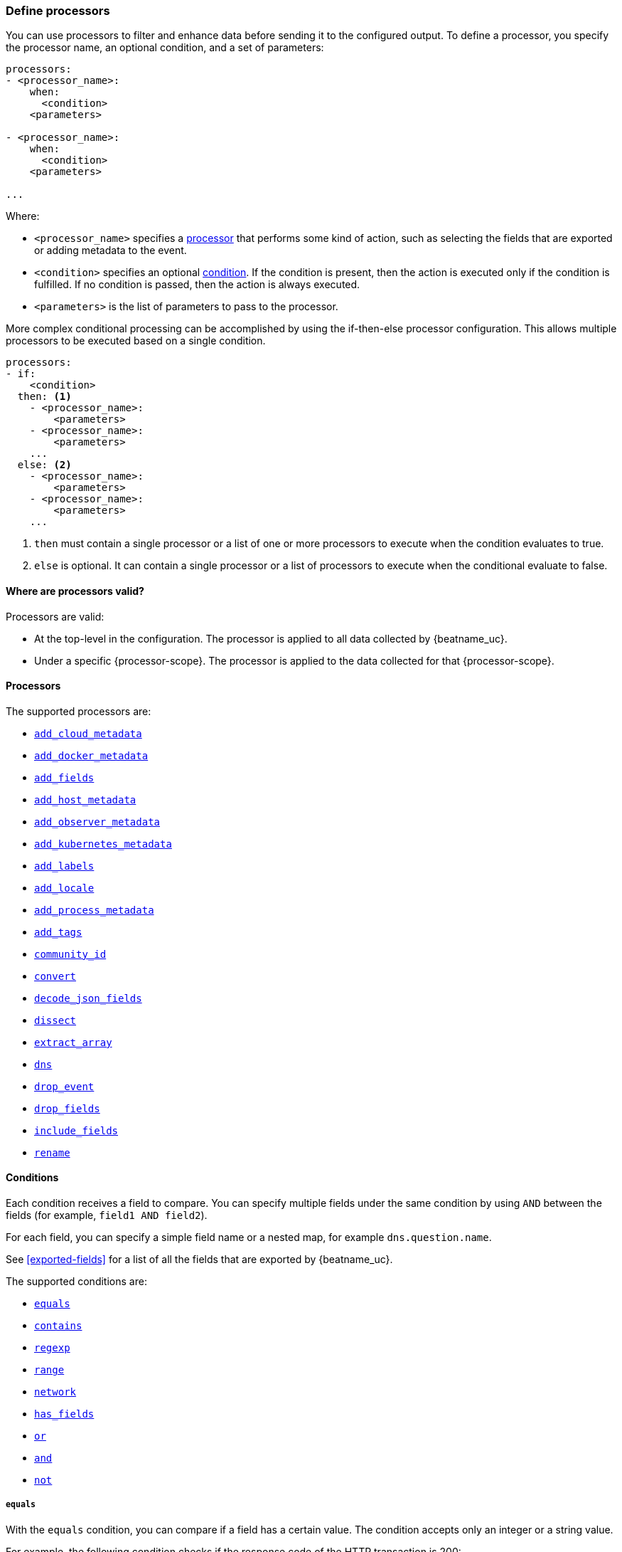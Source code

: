 [[defining-processors]]
=== Define processors

You can use processors to filter and enhance data before sending it to the
configured output. To define a processor, you specify the processor name, an
optional condition, and a set of parameters:

[source,yaml]
------
processors:
- <processor_name>:
    when:
      <condition>
    <parameters>

- <processor_name>:
    when:
      <condition>
    <parameters>

...
------

Where:

* `<processor_name>` specifies a <<processors,processor>> that performs some kind
of action, such as selecting the fields that are exported or adding metadata to
the event.
* `<condition>` specifies an optional <<conditions,condition>>. If the
condition is present, then the action is executed only if the condition is
fulfilled. If no condition is passed, then the action is always executed.
* `<parameters>` is the list of parameters to pass to the processor.

More complex conditional processing can be accomplished by using the
if-then-else processor configuration. This allows multiple processors to be
executed based on a single condition.

[source,yaml]
----
processors:
- if:
    <condition>
  then: <1>
    - <processor_name>:
        <parameters>
    - <processor_name>:
        <parameters>
    ...
  else: <2>
    - <processor_name>:
        <parameters>
    - <processor_name>:
        <parameters>
    ...
----
<1> `then` must contain a single processor or a list of one or more processors
to execute when the condition evaluates to true.
<2> `else` is optional. It can contain a single processor or a list of
processors to execute when the conditional evaluate to false.

[[where-valid]]
==== Where are processors valid?

// TODO: ANY NEW BEATS THAT RE-USE THIS TOPIC NEED TO DEFINE processor-scope.

ifeval::["{beatname_lc}"=="filebeat"]
:processor-scope: input
endif::[]

ifeval::["{beatname_lc}"=="auditbeat"]
:processor-scope: module
endif::[]

ifeval::["{beatname_lc}"=="metricbeat"]
:processor-scope: module
endif::[]

ifeval::["{beatname_lc}"=="packetbeat"]
:processor-scope: protocol
endif::[]

ifeval::["{beatname_lc}"=="heartbeat"]
:processor-scope: monitor
endif::[]

ifeval::["{beatname_lc}"=="winlogbeat"]
:processor-scope: event log shipper
endif::[]

Processors are valid:

* At the top-level in the configuration. The processor is applied to all data
collected by {beatname_uc}.
* Under a specific {processor-scope}. The processor is applied to the data
collected for that {processor-scope}.
ifeval::["{beatname_lc}"=="filebeat"]
For example:
+
[source,yaml]
------
- type: <input_type>
  processors:
  - <processor_name>:
      when:
        <condition>
      <parameters>
...
------
+
Similarly, for {beatname_uc} modules, you can define processors under the
`input` section of the module definition. 
endif::[]
ifeval::["{beatname_lc}"=="metricbeat"]
[source,yaml]
----
- module: <module_name>
  metricsets: ["<metricset_name>"]
  processors:
  - <processor_name>:
      when:
        <condition>
      <parameters> 
----
endif::[]
ifeval::["{beatname_lc}"=="auditbeat"]
For example:
+
[source,yaml]
----
auditbeat.modules:
- module: <module_name>
  processors:
  - <processor_name>:
      when:
        <condition>
      <parameters> 
----
endif::[]
ifeval::["{beatname_lc}"=="packetbeat"]
For example:
+
[source,yaml]
----
packetbeat.protocols:
- type: <protocol_type>  
  processors:
  - <processor_name>:
      when:
        <condition>
      <parameters>
----

* Under `packetbeat.flows`. The processor is applied to the data in
<<configuration-flows,network flows>>:
+
[source,yaml]
----
packetbeat.flows:
  processors:
  - <processor_name>:
      when:
        <condition>
      <parameters>
----
endif::[]
ifeval::["{beatname_lc}"=="heartbeat"]
For example:
+
[source,yaml]
----
heartbeat.monitors:
- type: <monitor_type>
  processors:
  - <processor_name>:
      when:
        <condition>
      <parameters>
----
endif::[]
ifeval::["{beatname_lc}"=="winlogbeat"]
For example:
+
[source,yaml]
----
winlogbeat.event_logs:
- name: <network_shipper_name>
  processors:
  - <processor_name>:
      when:
        <condition>
      <parameters>
----
endif::[]


[[processors]]
==== Processors

The supported processors are:

 * <<add-cloud-metadata,`add_cloud_metadata`>>
 * <<add-docker-metadata,`add_docker_metadata`>>
 * <<add-fields, `add_fields`>>
 * <<add-host-metadata,`add_host_metadata`>>
 * <<add-observer-metadata,`add_observer_metadata`>>
 * <<add-kubernetes-metadata,`add_kubernetes_metadata`>>
 * <<add-labels, `add_labels`>>
 * <<add-locale,`add_locale`>>
 * <<add-process-metadata,`add_process_metadata`>>
 * <<add-tags, `add_tags`>>
 * <<community-id,`community_id`>>
 * <<convert,`convert`>>
ifdef::has_decode_csv_fields_processor[]
 * <<decode-csv-fields,`decode_csv_fields`>>
endif::[]
 * <<decode-json-fields,`decode_json_fields`>>
 * <<dissect, `dissect`>>
 * <<extract-array,`extract_array`>>
 * <<processor-dns, `dns`>>
 * <<drop-event,`drop_event`>>
 * <<drop-fields,`drop_fields`>>
 * <<include-fields,`include_fields`>>
 * <<rename-fields,`rename`>>
ifdef::has_script_processor[]
 * <<processor-script,`script`>>
endif::[]

[[conditions]]
==== Conditions

Each condition receives a field to compare. You can specify multiple fields
under the same condition by using `AND` between the fields (for example,
`field1 AND field2`).

For each field, you can specify a simple field name or a nested map, for example
`dns.question.name`.

See <<exported-fields>> for a list of all the fields that are exported by
{beatname_uc}.

The supported conditions are:

* <<condition-equals,`equals`>>
* <<condition-contains,`contains`>>
* <<condition-regexp,`regexp`>>
* <<condition-range, `range`>>
* <<condition-network, `network`>>
* <<condition-has_fields, `has_fields`>>
* <<condition-or, `or`>>
* <<condition-and, `and`>>
* <<condition-not, `not`>>


[float]
[[condition-equals]]
===== `equals`

With the `equals` condition, you can compare if a field has a certain value.
The condition accepts only an integer or a string value.

For example, the following condition checks if the response code of the HTTP
transaction is 200:

[source,yaml]
-------
equals:
  http.response.code: 200
-------

[float]
[[condition-contains]]
===== `contains`

The `contains` condition checks if a value is part of a field. The field can be
a string or an array of strings. The condition accepts only a string value.

For example, the following condition checks if an error is part of the
transaction status:

[source,yaml]
------
contains:
  status: "Specific error"
------

[float]
[[condition-regexp]]
===== `regexp`

The `regexp` condition checks the field against a regular expression. The
condition accepts only strings.

For example, the following condition checks if the process name starts with
`foo`:

[source,yaml]
-----
regexp:
  system.process.name: "foo.*"
-----

[float]
[[condition-range]]
===== `range`

The `range` condition checks if the field is in a certain range of values. The
condition supports `lt`, `lte`, `gt` and `gte`. The condition accepts only
integer or float values.

For example, the following condition checks for failed HTTP transactions by
comparing the `http.response.code` field with 400.


[source,yaml]
------
range:
    http.response.code:
        gte: 400
------

This can also be written as:

[source,yaml]
----
range:
    http.response.code.gte: 400
----

The following condition checks if the CPU usage in percentage has a value
between 0.5 and 0.8.

[source,yaml]
------
range:
    system.cpu.user.pct.gte: 0.5
    system.cpu.user.pct.lt: 0.8
------

[float]
[[condition-network]]
===== `network`

The `network` condition checks if the field is in a certain IP network range.
Both IPv4 and IPv6 addresses are supported. The network range may be specified
using CIDR notation, like "192.0.2.0/24" or "2001:db8::/32", or by using one of
these named ranges:

- `loopback` - Matches loopback addresses in the range of `127.0.0.0/8` or
  `::1/128`.
- `unicast` - Matches global unicast addresses defined in RFC 1122, RFC 4632,
  and RFC 4291 with the exception of the IPv4 broadcast address
  (`255.255.255.255`). This includes private address ranges.
- `multicast` - Matches multicast addresses.
- `interface_local_multicast` - Matches IPv6 interface-local multicast addresses.
- `link_local_unicast` - Matches link-local unicast addresses.
- `link_local_multicast` - Matches link-local multicast addresses.
- `private` - Matches private address ranges defined in RFC 1918 (IPv4) and
  RFC 4193 (IPv6).
- `public` - Matches addresses that are not loopback, unspecified, IPv4
  broadcast, link local unicast, link local multicast, interface local
  multicast, or private.
- `unspecified` - Matches unspecified addresses (either the IPv4 address
  "0.0.0.0" or the IPv6 address "::").

The following condition returns true if the `source.ip` value is within the
private address space.

[source,yaml]
----
network:
    source.ip: private
----

This condition returns true if the `destination.ip` value is within the
IPv4 range of `192.168.1.0` - `192.168.1.255`.

[source,yaml]
----
network:
    destination.ip: '192.168.1.0/24'
----

And this condition returns true when `destination.ip` is within any of the given
subnets.

[source,yaml]
----
network:
    destination.ip: ['192.168.1.0/24', '10.0.0.0/8', loopback]
----

[float]
[[condition-has_fields]]
===== `has_fields`

The `has_fields` condition checks if all the given fields exist in the
event. The condition accepts a list of string values denoting the field names.

For example, the following condition checks if the `http.response.code` field
is present in the event.


[source,yaml]
------
has_fields: ['http.response.code']
------


[float]
[[condition-or]]
===== `or`

The `or` operator receives a list of conditions.

[source,yaml]
-------
or:
  - <condition1>
  - <condition2>
  - <condition3>
  ...

-------

For example, to configure the condition
`http.response.code = 304 OR http.response.code = 404`:

[source,yaml]
------
or:
  - equals:
      http.response.code: 304
  - equals:
      http.response.code: 404
------

[float]
[[condition-and]]
===== `and`

The `and` operator receives a list of conditions.

[source,yaml]
-------
and:
  - <condition1>
  - <condition2>
  - <condition3>
  ...

-------

For example, to configure the condition
`http.response.code = 200 AND status = OK`:

[source,yaml]
------
and:
  - equals:
      http.response.code: 200
  - equals:
      status: OK
------

To configure a condition like `<condition1> OR <condition2> AND <condition3>`:

[source,yaml]
------
or:
 - <condition1>
 - and:
    - <condition2>
    - <condition3>

------

[float]
[[condition-not]]
===== `not`

The `not` operator receives the condition to negate.

[source,yaml]
-------
not:
  <condition>

-------

For example, to configure the condition `NOT status = OK`:

[source,yaml]
------
not:
  equals:
    status: OK
------

[[add-cloud-metadata]]
=== Add cloud metadata

The `add_cloud_metadata` processor enriches each event with instance metadata
from the machine's hosting provider. At startup it will detect the hosting
provider and cache the instance metadata.

The following cloud providers are supported:

- Amazon Web Services (AWS)
- Digital Ocean
- Google Compute Engine (GCE)
- https://www.qcloud.com/?lang=en[Tencent Cloud] (QCloud)
- Alibaba Cloud (ECS)
- Azure Virtual Machine
- Openstack Nova

The simple configuration below enables the processor.

[source,yaml]
-------------------------------------------------------------------------------
processors:
- add_cloud_metadata: ~
-------------------------------------------------------------------------------

The `add_cloud_metadata` processor has two optional configuration settings.
The first one is `timeout` which specifies the maximum amount of time to wait
for a successful response when detecting the hosting provider. The default
timeout value is `3s`.

If a timeout occurs then no instance metadata will be added to the events. This
makes it possible to enable this processor for all your deployments (in the
cloud or on-premise).

The second optional configuration setting is `overwrite`. When `overwrite` is
`true`, `add_cloud_metadata` overwrites existing `cloud.*` fields (`false` by
default).

The metadata that is added to events varies by hosting provider. Below are
examples for each of the supported providers.

_AWS_

[source,json]
-------------------------------------------------------------------------------
{
  "cloud": {
    "availability_zone": "us-east-1c",
    "instance_id": "i-4e123456",
    "machine_type": "t2.medium",
    "provider": "aws",
    "region": "us-east-1"
  }
}
-------------------------------------------------------------------------------

_Digital Ocean_

[source,json]
-------------------------------------------------------------------------------
{
  "cloud": {
    "instance_id": "1234567",
    "provider": "digitalocean",
    "region": "nyc2"
  }
}
-------------------------------------------------------------------------------

_GCP_

[source,json]
-------------------------------------------------------------------------------
{
  "cloud": {
    "availability_zone": "us-east1-b",
    "instance_id": "1234556778987654321",
    "machine_type": "f1-micro",
    "project_id": "my-dev",
    "provider": "gcp"
  }
}
-------------------------------------------------------------------------------

_Tencent Cloud_

[source,json]
-------------------------------------------------------------------------------
{
  "cloud": {
    "availability_zone": "gz-azone2",
    "instance_id": "ins-qcloudv5",
    "provider": "qcloud",
    "region": "china-south-gz"
  }
}
-------------------------------------------------------------------------------

_Alibaba Cloud_

This metadata is only available when VPC is selected as the network type of the
ECS instance.

[source,json]
-------------------------------------------------------------------------------
{
  "cloud": {
    "availability_zone": "cn-shenzhen",
    "instance_id": "i-wz9g2hqiikg0aliyun2b",
    "provider": "ecs",
    "region": "cn-shenzhen-a"
  }
}
-------------------------------------------------------------------------------

_Azure Virtual Machine_

[source,json]
-------------------------------------------------------------------------------
{
  "cloud": {
    "provider": "az",
    "instance_id": "04ab04c3-63de-4709-a9f9-9ab8c0411d5e",
    "instance_name": "test-az-vm",
    "machine_type": "Standard_D3_v2",
    "region": "eastus2"
  }
}
-------------------------------------------------------------------------------

_Openstack Nova_

[source,json]
-------------------------------------------------------------------------------
{
  "cloud": {
    "provider": "openstack",
    "instance_name": "test-998d932195.mycloud.tld",
    "availability_zone": "xxxx-az-c",
    "instance_id": "i-00011a84",
    "machine_type": "m2.large"
  }
}
-------------------------------------------------------------------------------

[[add-fields]]
=== Add fields

The `add_fields` processor adds additional fields to the event.  Fields can be
scalar values, arrays, dictionaries, or any nested combination of these.  By
default the fields that you specify will be grouped under the `fields`
sub-dictionary in the event. To group the fields under a different
sub-dictionary, use the `target` setting. To store the fields as
top-level fields, set `target: ''`. 

`target`:: (Optional) Sub-dictionary to put all fields into. Defaults to `fields`.
`fields`:: Fields to be added.


For example, this configuration:

[source,yaml]
------------------------------------------------------------------------------
processors:
- add_fields:
    target: project
    fields:
      name: myproject
      id: '574734885120952459'
------------------------------------------------------------------------------

Adds these fields to any event:

[source,json]
-------------------------------------------------------------------------------
{
  "project": {
    "name": "myproject",
    "id": "574734885120952459"
  }
}
-------------------------------------------------------------------------------


[[add-labels]]
=== Add labels

The `add_labels` processors adds a set of key-value pairs to an event.
The processor will flatten nested configuration objects like arrays or
dictionaries into a fully qualified name by merging nested names with a `.`.
Array entries create numeric names starting with 0.  Labels are always stored
under the Elastic Common Schema compliant `labels` sub-dictionary.

`labels`:: dictionaries of labels to be added.

For example, this configuration:

[source,yaml]
------------------------------------------------------------------------------
processors:
- add_labels:
    labels:
      number: 1
      with.dots: test
      nested:
        with.dots: nested
      array:
        - do
	- re
	- with.field: mi
------------------------------------------------------------------------------

Adds these fields to every event:

[source,json]
-------------------------------------------------------------------------------
{
  "labels": {
    "number": 1,
    "with.dots": "test",
    "nested.with.dots": "nested",
    "array.0": "do",
    "array.1": "re",
    "array.2.with.field": "mi"
  }
}
-------------------------------------------------------------------------------


[[add-locale]]
=== Add the local time zone

The `add_locale` processor enriches each event with the machine's time zone
offset from UTC or with the name of the time zone. It supports one configuration
option named `format` that controls whether an offset or time zone abbreviation
is added to the event. The default format is `offset`. The processor adds the
a `beat.timezone` value to each event.

The configuration below enables the processor with the default settings.

[source,yaml]
-------------------------------------------------------------------------------
processors:
- add_locale: ~
-------------------------------------------------------------------------------

This configuration enables the processor and configures it to add the time zone
abbreviation to events.

[source,yaml]
-------------------------------------------------------------------------------
processors:
- add_locale:
    format: abbreviation
-------------------------------------------------------------------------------

NOTE: Please note that `add_locale` differentiates between daylight savings
time (DST) and regular time. For example `CEST` indicates DST and and `CET` is
regular time.

[[add-tags]]
=== Add tags

The `add_tags` processor adds tags to a list of tags. If the target field already exists,
the tags are appended to the existing list of tags.

`tags`:: List of tags to add.
`target`:: (Optional) Field the tags will be added to. Defaults to `tags`.

For example, this configuration:


[source,yaml]
------------------------------------------------------------------------------
processors:
- add_tags:
    tags: [web, production]
    target: "environment"
------------------------------------------------------------------------------

Adds the environment field to every event:

[source,json]
-------------------------------------------------------------------------------
{
  "environment": ["web", "production"]
}
-------------------------------------------------------------------------------

ifdef::has_decode_csv_fields_processor[]
[[decode-csv-fields]]
=== Decode CSV fields

experimental[]

The `decode_csv_fields` processor decodes fields containing records in
comma-separated format (CSV). It will output the values as an array of strings.
This processor is available for Filebeat and Journalbeat.

[source,yaml]
-----------------------------------------------------
processors:
 - decode_csv_fields:
     fields:
        message: decoded.csv
     separator: ,
     ignore_missing: false
     overwrite_keys: true
     trim_leading_whitespace: false
     fail_on_error: true
-----------------------------------------------------

The `decode_csv_fields` has the following settings:

`fields`:: This is a mapping from the source field containing the CSV data to
           the destination field to which the decoded array will be written.
`separator`:: (Optional) Character to be used as a column separator.
              The default is the comma character. For using a TAB character you
              must set it to "\t".
`ignore_missing`:: (Optional) Whether to ignore events which lack the source
                   field. The default is `false`, which will fail processing of
                   an event if a field is missing.
`overwrite_keys`:: Whether the target field is overwritten if it
                   already exists. The default is false, which will fail
                   processing of an event when `target` already exists.
`trim_leading_space`:: Whether extra space after the separator is trimmed from
                       values. This works even if the separator is also a space.
                       The default is `false`.
`fail_on_error`:: (Optional) If set to true, in case of an error the changes to
the event are reverted, and the original event is returned. If set to `false`,
processing continues also if an error happens. Default is `true`.

endif::[]

[[decode-json-fields]]
=== Decode JSON fields

The `decode_json_fields` processor decodes fields containing JSON strings and
replaces the strings with valid JSON objects.

[source,yaml]
-----------------------------------------------------
processors:
 - decode_json_fields:
     fields: ["field1", "field2", ...]
     process_array: false
     max_depth: 1
     target: ""
     overwrite_keys: false
-----------------------------------------------------

The `decode_json_fields` processor has the following configuration settings:

`fields`:: The fields containing JSON strings to decode.
`process_array`:: (Optional) A boolean that specifies whether to process
arrays. The default is false.
`max_depth`:: (Optional) The maximum parsing depth. The default is 1.
`target`:: (Optional) The field under which the decoded JSON will be written. By
default the decoded JSON object replaces the string field from which it was
read. To merge the decoded JSON fields into the root of the event, specify
`target` with an empty string (`target: ""`). Note that the `null` value (`target:`)
is treated as if the field was not set at all.
`overwrite_keys`:: (Optional) A boolean that specifies whether keys that already
exist in the event are overwritten by keys from the decoded JSON object. The
default value is false.

[[community-id]]
=== Community ID Network Flow Hash

The `community_id` processor computes a network flow hash according to the
https://github.com/corelight/community-id-spec[Community ID Flow Hash
specification].

The flow hash is useful for correlating all network events related to a
single flow. For example you can filter on a community ID value and you might
get back the Netflow records from multiple collectors and layer 7 protocol
records from Packetbeat.

By default the processor is configured to read the flow parameters from the
appropriate Elastic Common Schema (ECS) fields. If you are processing ECS data
then no parameters are required.

[source,yaml]
----
processors:
  - community_id:
----

If the data does not conform to ECS then you can customize the field names
that the processor reads from. You can also change the `target` field which
is where the computed hash is written to.

[source,yaml]
----
processors:
  - community_id:
      fields:
        source_ip: my_source_ip
        source_port: my_source_port
        destination_ip: my_dest_ip
        destination_port: my_dest_port
        transport: proto
        icmp_type: my_icmp_type
        icmp_code: my_icmp_code
      target: network.community_id
----

If the necessary fields are not present in the event then the processor will
silently continue without adding the target field.

The processor also accepts an optional `seed` parameter that must be a 16-bit
unsigned integer. This value gets incorporated into all generated hashes.

[[convert]]
=== Convert

The `convert` processor converts a field in the event to a different type, such
as converting a string to an integer.

The supported types include: `integer`, `long`, `float`, `double`, `string`,
`boolean`, and `ip`.

The `ip` type is effectively an alias for `string`, but with an added validation
that the value is an IPv4 or IPv6 address.

[source,yaml]
----
processors:
  - convert:
      fields:
        - {from: "src_ip", to: "source.ip", type: "ip"}
        - {from: "src_port", to: "source.port", type: "integer"}
      ignore_missing: true
      fail_on_error: false
----

The `convert` processor has the following configuration settings:

`fields`:: (Required) This is the list of fields to convert. At least one item
must be contained in the list. Each item in the list must have a `from` key that
specifies the source field. The `to` key is optional and specifies where to
assign the converted value. If `to` is omitted then the `from` field is updated
in-place. The `type` key specifies the data type to convert the value to. If
`type` is omitted then the processor copies or renames the field without any
type conversion.

`ignore_missing`:: (Optional) If `true` the processor continues to the next
field when the `from` key is not found in the event. If false then the processor
returns an error and does not process the remaining fields. Default is `false`.

`fail_on_error`:: (Optional) If false type conversion failures are ignored and
the processor continues to the next field. Default is `true`.

`tag`:: (Optional) An identifier for this processor. Useful for debugging.

`mode`:: (Optional) When both `from` and `to` are defined for a field then
`mode` controls whether to `copy` or `rename` the field when the type conversion
is successful. Default is `copy`.

[[drop-event]]
=== Drop events

The `drop_event` processor drops the entire event if the associated condition
is fulfilled. The condition is mandatory, because without one, all the events
are dropped.

[source,yaml]
------
processors:
 - drop_event:
     when:
        condition
------

See <<conditions>> for a list of supported conditions.

[[drop-fields]]
=== Drop fields from events

The `drop_fields` processor specifies which fields to drop if a certain
condition is fulfilled. The condition is optional. If it's missing, the
specified fields are always dropped. The `@timestamp` and `type` fields cannot
be dropped, even if they show up in the `drop_fields` list.

[source,yaml]
-----------------------------------------------------
processors:
 - drop_fields:
     when:
        condition
     fields: ["field1", "field2", ...]
-----------------------------------------------------

See <<conditions>> for a list of supported conditions.

NOTE: If you define an empty list of fields under `drop_fields`, then no fields
are dropped.

[[include-fields]]
=== Keep fields from events

The `include_fields` processor specifies which fields to export if a certain
condition is fulfilled. The condition is optional. If it's missing, the
specified fields are always exported. The `@timestamp` and `type` fields are
always exported, even if they are not defined in the `include_fields` list.

[source,yaml]
-------
processors:
 - include_fields:
     when:
        condition
     fields: ["field1", "field2", ...]
-------

See <<conditions>> for a list of supported conditions.

You can specify multiple `include_fields` processors under the `processors`
section.

NOTE: If you define an empty list of fields under `include_fields`, then only
the required fields, `@timestamp` and `type`, are exported.

[[rename-fields]]
=== Rename fields from events

The `rename` processor specifies a list of fields to rename. Under the `fields`
key each entry contains a `from: old-key` and a `to: new-key` pair. `from` is
the origin and `to` the target name of the field.

Renaming fields can be useful in cases where field names cause conflicts. For
example if an event has two fields, `c` and `c.b`, that are both assigned scalar
values (e.g. `{"c": 1, "c.b": 2}`) this will result in an Elasticsearch error at
ingest time. This is because the value of a cannot simultaneously be a scalar
and an object. To prevent this rename_fields can be used to rename `c` to
`c.value`.

Rename fields cannot be used to overwrite fields. To overwrite fields either
first rename the target field or use the `drop_fields` processor to drop the
field and then rename the field.

[source,yaml]
-------
processors:
- rename:
    fields:
     - from: "a.g"
       to: "e.d"
    ignore_missing: false
    fail_on_error: true
-------

The `rename` processor has the following configuration settings:

`ignore_missing`:: (Optional) If set to true, no error is logged in case a key
which should be renamed is missing. Default is `false`.

`fail_on_error`:: (Optional) If set to true, in case of an error the renaming of
fields is stopped and the original event is returned. If set to false, renaming
continues also if an error happened during renaming. Default is `true`.

See <<conditions>> for a list of supported conditions.

You can specify multiple `ignore_missing` processors under the `processors`
section.

[[add-kubernetes-metadata]]
=== Add Kubernetes metadata

The `add_kubernetes_metadata` processor annotates each event with relevant
metadata based on which Kubernetes pod the event originated from. Each event is
annotated with:

* Pod Name
* Pod UID
* Namespace
* Labels

The `add_kubernetes_metadata` processor has two basic building blocks which are:

* Indexers
* Matchers

Indexers take in a pod's metadata and builds indices based on the pod metadata.
For example, the `ip_port` indexer can take a Kubernetes pod and index the pod
metadata based on all `pod_ip:container_port` combinations.

Matchers are used to construct lookup keys for querying indices. For example,
when the `fields` matcher takes `["metricset.host"]` as a lookup field, it would
construct a lookup key with the value of the field `metricset.host`.

Each Beat can define its own default indexers and matchers which are enabled by
default. For example, FileBeat enables the `container` indexer, which indexes
pod metadata based on all container IDs, and a `logs_path` matcher, which takes
the `log.file.path` field, extracts the container ID, and uses it to retrieve 
metadata.

The configuration below enables the processor when {beatname_lc} is run as a pod in
Kubernetes.

[source,yaml]
-------------------------------------------------------------------------------
processors:
- add_kubernetes_metadata:
    in_cluster: true
-------------------------------------------------------------------------------

The configuration below enables the processor on a Beat running as a process on
the Kubernetes node.

[source,yaml]
-------------------------------------------------------------------------------
processors:
- add_kubernetes_metadata:
    in_cluster: false
    host: <hostname>
    kube_config: ${HOME}/.kube/config
-------------------------------------------------------------------------------

The configuration below has the default indexers and matchers disabled and
enables ones that the user is interested in.

[source,yaml]
-------------------------------------------------------------------------------
processors:
- add_kubernetes_metadata:
    in_cluster: false
    host: <hostname>
    kube_config: ~/.kube/config
    default_indexers.enabled: false
    default_matchers.enabled: false
    indexers:
      - ip_port:
    matchers:
      - fields:
          lookup_fields: ["metricset.host"]
-------------------------------------------------------------------------------

The `add_kubernetes_metadata` processor has the following configuration settings:

`in_cluster`:: (Optional) Use in cluster settings for Kubernetes client, `true`
by default.
`host`:: (Optional) Identify the node where {beatname_lc} is running in case it
cannot be accurately detected, as when running {beatname_lc} in host network
mode.
`namespace`:: (Optional) Select the namespace from which to collect the
metadata. If it is not set, the processor collects metadata from all namespaces.
It is unset by default.
`kube_config`:: (Optional) Use given config file as configuration for Kubernetes
client.
`default_indexers.enabled`:: (Optional) Enable/Disable default pod indexers, in
case you want to specify your own.
`default_matchers.enabled`:: (Optional) Enable/Disable default pod matchers, in
case you want to specify your own.

[[add-docker-metadata]]
=== Add Docker metadata

The `add_docker_metadata` processor annotates each event with relevant metadata
from Docker containers:

* Container ID
* Name
* Image
* Labels

[NOTE]
=====
When running {beatname_uc} in a container, you need to provide access to
Docker’s unix socket in order for the `add_docker_metadata` processor to work.
You can do this by mounting the socket inside the container. For example:

`docker run -v /var/run/docker.sock:/var/run/docker.sock ...`

To avoid privilege issues, you may also need to add `--user=root` to the
`docker run` flags. Because the user must be part of the docker group in order
to access `/var/run/docker.sock`, root access is required if {beatname_uc} is
running as non-root inside the container. 
=====

[source,yaml]
-------------------------------------------------------------------------------
processors:
- add_docker_metadata:
    host: "unix:///var/run/docker.sock"
    #match_fields: ["system.process.cgroup.id"]
    #match_pids: ["process.pid", "process.ppid"]
    #match_source: true
    #match_source_index: 4
    #match_short_id: true
    #cleanup_timeout: 60
    #labels.dedot: false
    # To connect to Docker over TLS you must specify a client and CA certificate.
    #ssl:
    #  certificate_authority: "/etc/pki/root/ca.pem"
    #  certificate:           "/etc/pki/client/cert.pem"
    #  key:                   "/etc/pki/client/cert.key"
-------------------------------------------------------------------------------

It has the following settings:

`host`:: (Optional) Docker socket (UNIX or TCP socket). It uses
`unix:///var/run/docker.sock` by default.

`ssl`:: (Optional) SSL configuration to use when connecting to the Docker
socket.

`match_fields`:: (Optional) A list of fields to match a container ID, at least
one of them should hold a container ID to get the event enriched.

`match_pids`:: (Optional) A list of fields that contain process IDs. If the
process is running in Docker then the event will be enriched. The default value
is `["process.pid", "process.ppid"]`.

`match_source`:: (Optional) Match container ID from a log path present in the
`log.file.path` field. Enabled by default.

`match_short_id`:: (Optional) Match container short ID from a log path present
in the `log.file.path` field. Disabled by default.
This allows to match directories names that have the first 12 characters
of the container ID. For example, `/var/log/containers/b7e3460e2b21/*.log`.

`match_source_index`:: (Optional) Index in the source path split by `/` to look
for container ID. It defaults to 4 to match
`/var/lib/docker/containers/<container_id>/*.log`

`cleanup_timeout`:: (Optional) Time of inactivity to consider we can clean and
forget metadata for a container, 60s by default.

`labels.dedot`:: (Optional) Default to be false. If set to true, replace dots in
 labels with `_`.

[[add-host-metadata]]
=== Add Host metadata

beta[]

[source,yaml]
-------------------------------------------------------------------------------
processors:
- add_host_metadata:
    netinfo.enabled: false
    cache.ttl: 5m
    geo:
      name: nyc-dc1-rack1
      location: 40.7128, -74.0060
      continent_name: North America
      country_iso_code: US
      region_name: New York
      region_iso_code: NY
      city_name: New York
-------------------------------------------------------------------------------

It has the following settings:

`netinfo.enabled`:: (Optional) Default false. Include IP addresses and MAC addresses as fields host.ip and host.mac

`cache.ttl`:: (Optional) The processor uses an internal cache for the host metadata. This sets the cache expiration time. The default is 5m, negative values disable caching altogether.

`geo.name`:: User definable token to be used for identifying a discrete location. Frequently a datacenter, rack, or similar.

`geo.location`:: Longitude and latitude in comma separated format.

`geo.continent_name`:: Name of the continent.

`geo.country_name`:: Name of the country.

`geo.region_name`:: Name of the region.

`geo.city_name`:: Name of the city.

`geo.country_iso_code`:: ISO country code.

`geo.region_iso_code`:: ISO region code.


The `add_host_metadata` processor annotates each event with relevant metadata from the host machine.
The fields added to the event look like the following:

[source,json]
-------------------------------------------------------------------------------
{
   "host":{
      "architecture":"x86_64",
      "name":"example-host",
      "id":"",
      "os":{
         "family":"darwin",
         "build":"16G1212",
         "platform":"darwin",
         "version":"10.12.6",
         "kernel":"16.7.0",
         "name":"Mac OS X"
      },
      "ip": ["192.168.0.1", "10.0.0.1"],
      "mac": ["00:25:96:12:34:56", "72:00:06:ff:79:f1"],
      "geo": {
          "continent_name": "North America",
          "country_iso_code": "US",
          "region_name": "New York",
          "region_iso_code": "NY",
          "city_name": "New York",
          "name": "nyc-dc1-rack1",
          "location": "40.7128, -74.0060"
        }
   }
}
-------------------------------------------------------------------------------

[[add-observer-metadata]]
=== Add Observer metadata

beta[]

[source,yaml]
-------------------------------------------------------------------------------
processors:
- add_observer_metadata:
    netinfo.enabled: false
    cache.ttl: 5m
    geo:
      name: nyc-dc1-rack1
      location: 40.7128, -74.0060
      continent_name: North America
      country_iso_code: US
      region_name: New York
      region_iso_code: NY
      city_name: New York
-------------------------------------------------------------------------------

It has the following settings:

`netinfo.enabled`:: (Optional) Default false. Include IP addresses and MAC addresses as fields observer.ip and observer.mac

`cache.ttl`:: (Optional) The processor uses an internal cache for the observer metadata. This sets the cache expiration time. The default is 5m, negative values disable caching altogether.

`geo.name`:: User definable token to be used for identifying a discrete location. Frequently a datacenter, rack, or similar.

`geo.location`:: Longitude and latitude in comma separated format.

`geo.continent_name`:: Name of the continent.

`geo.country_name`:: Name of the country.

`geo.region_name`:: Name of the region.

`geo.city_name`:: Name of the city.

`geo.country_iso_code`:: ISO country code.

`geo.region_iso_code`:: ISO region code.


The `add_geo_metadata` processor annotates each event with relevant metadata from the observer machine.
The fields added to the event look like the following:

[source,json]
-------------------------------------------------------------------------------
{
  "observer" : {
    "hostname" : "avce",
    "type" : "heartbeat",
    "vendor" : "elastic",
    "ip" : [
      "192.168.1.251",
      "fe80::64b2:c3ff:fe5b:b974",
    ],
    "mac" : [
      "dc:c1:02:6f:1b:ed",
    ],
    "geo": {
      "continent_name": "North America",
      "country_iso_code": "US",
      "region_name": "New York",
      "region_iso_code": "NY",
      "city_name": "New York",
      "name": "nyc-dc1-rack1",
      "location": "40.7128, -74.0060"
    }
  }
}
-------------------------------------------------------------------------------

[[dissect]]
=== Dissect strings

The dissect processor tokenizes incoming strings using defined patterns.

[source,yaml]
-------
processors:
- dissect:
    tokenizer: "%{key1} %{key2}"
    field: "message"
    target_prefix: "dissect"
-------

The `dissect` processor has the following configuration settings:

`field`:: (Optional) The event field to tokenize. Default is `message`.

`target_prefix`:: (Optional) The name of the field where the values will be extracted. When an empty
string is defined, the processor will create the keys at the root of the event. Default is
`dissect`. When the target key already exists in the event, the processor won't replace it and log
an error; you need to either drop or rename the key before using dissect.

For tokenization to be successful, all keys must be found and extracted, if one of them cannot be
found an error will be logged and no modification is done on the original event.

NOTE: A key can contain any characters except reserved suffix or prefix modifiers:  `/`,`&`, `+`
and `?`.

See <<conditions>> for a list of supported conditions.

[[processor-dns]]
=== DNS Reverse Lookup

The DNS processor performs reverse DNS lookups of IP addresses. It caches the
responses that it receives in accordance to the time-to-live (TTL) value
contained in the response. It also caches failures that occur during lookups.
Each instance of this processor maintains its own independent cache.

The processor uses its own DNS resolver to send requests to nameservers and does
not use the operating system's resolver. It does not read any values contained
in `/etc/hosts`.

This processor can significantly slow down your pipeline's throughput if you
have a high latency network or slow upstream nameserver. The cache will help
with performance, but if the addresses being resolved have a high cardinality
then the cache benefits will be diminished due to the high miss ratio.

By way of example, if each DNS lookup takes 2 milliseconds, the maximum
throughput you can achieve is 500 events per second (1000 milliseconds / 2
milliseconds). If you have a high cache hit ratio then your throughput can be
higher.

This is a minimal configuration example that resolves the IP addresses contained
in two fields.

[source,yaml]
----
processors:
- dns:
    type: reverse
    fields:
      source.ip: source.hostname
      destination.ip: destination.hostname
----

Next is a configuration example showing all options.

[source,yaml]
----
processors:
- dns:
    type: reverse
    action: append
    fields:
      server.ip: server.hostname
      client.ip: client.hostname
    success_cache:
      capacity.initial: 1000
      capacity.max: 10000
    failure_cache:
      capacity.initial: 1000
      capacity.max: 10000
      ttl: 1m
    nameservers: ['192.0.2.1', '203.0.113.1']
    timeout: 500ms
    tag_on_failure: [_dns_reverse_lookup_failed]
----

The `dns` processor has the following configuration settings:

`type`:: The type of DNS lookup to perform. The only supported type is
`reverse` which queries for a PTR record.

`action`:: This defines the behavior of the processor when the target field
already exists in the event. The options are `append` (default) and `replace`.

`fields`:: This is a mapping of source field names to target field names. The
value of the source field will be used in the DNS query and result will be
written to the target field.

`success_cache.capacity.initial`:: The initial number of items that the success
cache will be allocated to hold. When initialized the processor will allocate
the memory for this number of items. Default value is `1000`.

`success_cache.capacity.max`:: The maximum number of items that the success
cache can hold. When the maximum capacity is reached a random item is evicted.
Default value is `10000`.

`failure_cache.capacity.initial`:: The initial number of items that the failure
cache will be allocated to hold. When initialized the processor will allocate
the memory for this number of items. Default value is `1000`.

`failure_cache.capacity.max`:: The maximum number of items that the failure
cache can hold. When the maximum capacity is reached a random item is evicted.
Default value is `10000`.

`failure_cache.ttl`:: The duration for which failures are cached. Valid time
units are "ns", "us" (or "µs"), "ms", "s", "m", "h". Default value is `1m`.

`nameservers`:: A list of nameservers to query. If there are multiple servers,
the resolver queries them in the order listed. If none are specified then it
will read the nameservers listed in `/etc/resolv.conf` once at initialization.
On Windows you must always supply at least one nameserver.

`timeout`:: The duration after which a DNS query will timeout. This is timeout
for each DNS request so if you have 2 nameservers then the total timeout will be
2 times this value. Valid time units are "ns", "us" (or "µs"), "ms", "s", "m",
"h". Default value is `500ms`.

`tag_on_failure`:: A list of tags to add to the event when any lookup fails. The
tags are only added once even if multiple lookups fail. By default no tags are
added upon failure.

[[add-process-metadata]]
=== Add process metadata

The Add process metadata processor enriches events with information from running
processes, identified by their process ID (PID).

[source,yaml]
-------------------------------------------------------------------------------
processors:
- add_process_metadata:
    match_pids: [system.process.ppid]
    target: system.process.parent
-------------------------------------------------------------------------------

The fields added to the event look as follows:
[source,json]
-------------------------------------------------------------------------------
"process": {
  "name":  "systemd",
  "title": "/usr/lib/systemd/systemd --switched-root --system --deserialize 22",
  "exe":   "/usr/lib/systemd/systemd",
  "args":  ["/usr/lib/systemd/systemd", "--switched-root", "--system", "--deserialize", "22"],
  "pid":   1,
  "ppid":  0,
  "start_time": "2018-08-22T08:44:50.684Z",
}
-------------------------------------------------------------------------------

Optionally, the process environment can be included, too:
[source,json]
-------------------------------------------------------------------------------
  ...
  "env": {
    "HOME":       "/",
    "TERM":       "linux",
    "BOOT_IMAGE": "/boot/vmlinuz-4.11.8-300.fc26.x86_64",
    "LANG":       "en_US.UTF-8",
  }
  ...
-------------------------------------------------------------------------------
It has the following settings:

`match_pids`:: List of fields to lookup for a PID. The processor will
search the list sequentially until the field is found in the current event, and
the PID lookup will be applied to the value of this field.

`target`:: (Optional) Destination prefix where the `process` object will be
created. The default is the event's root.

`include_fields`:: (Optional) List of fields to add. By default, the processor
will add all the available fields except `process.env`.

`ignore_missing`:: (Optional) When set to `false`, events that don't contain any
of the fields in match_pids will be discarded and an error will be generated. By
default, this condition is ignored.

`overwrite_keys`:: (Optional) By default, if a target field already exists, it
will not be overwritten and an error will be logged. If `overwrite_keys` is
set to `true`, this condition will be ignored.

`restricted_fields`:: (Optional) By default, the `process.env` field is not
output, to avoid leaking sensitive data. If `restricted_fields` is `true`, the
field will be present in the output.

ifdef::has_script_processor[]
[[processor-script]]
=== Script Processor

experimental[]

The script processor executes Javascript code to process an event. The processor
uses a pure Go implementation of ECMAScript 5.1 and has no external
dependencies. This can be useful in situations where one of the other processors
doesn't provide the functionality you need to filter events.

The processor can be configured by embedding Javascript in your configuration
file or by pointing the processor at external file(s).

[source,yaml]
----
processors:
- script:
    lang: javascript
    id: my_filter
    source: >
      function process(event) {
          event.Tag("js");
      }
----

This loads `filter.js` from disk.

[source,yaml]
----
processors:
- script:
    lang: javascript
    id: my_filter
    file: ${path.config}/filter.js
----

Parameters can be passed to the script by adding `params` to the config.
This allows for a script to be made reusable. When using `params` the
code must define a `register(params)` function to receive the parameters.

[source,yaml]
----
processors:
- script:
    lang: javascript
    id: my_filter
    params:
      threshold: 15
    source: >
      var params = {threshold: 42};
      function register(scriptParams) {
          params = scriptParams;
      }
      function process(event) {
          if (event.Get("severity") < params.threshold) {
              event.Cancel();
          }
      }
----

If the script defines a `test()` function it will be invoked when the processor
is loaded. Any exceptions thrown will cause the processor to fail to load. This
can be used to make assertions about the behavior of the script.

[source,javascript]
----
function process(event) {
    if (event.Get("event.code") === 1102) {
        event.Put("event.action", "cleared");
    }
}

function test() {
    var event = process(new Event({event: {code: 1102}));
    if (event.Get("event.action") !== "cleared") {
        throw "expected event.action === cleared";
    }
}
----

[float]
==== Configuration options

The `script` processor has the following configuration settings:

`lang`:: This field is required and its value must be `javascript`.

`tag`:: This is an optional identifier that is added to log messages. If defined
it enables metrics logging for this instance of the processor. The metrics
include the number of exceptions and a histogram of the execution times for
the `process` function.

`source`:: Inline Javascript source code.

`file`:: Path to a script file to load. Relative paths are interpreted as
relative to the `path.config` directory. Globs are expanded.

`files`:: List of script files to load. The scripts are concatenated together.
Relative paths are interpreted as relative to the `path.config` directory.
And globs are expanded.

`params`:: A dictionary of parameters that are passed to the `register` of the
script.

`tag_on_exception`:: Tag to add to events in case the Javascript code causes an
exception while processing an event. Defaults to `_js_exception`.

`timeout`:: This sets an execution timeout for the `process` function. When
the `process` function takes longer than the `timeout` period the function
is interrupted. You can set this option to prevent a script from running for
too long (like preventing an infinite `while` loop). By default there is no
timeout.

[float]
==== Event API

The `Event` object passed to the `process` method has the following API.

[frame="topbot",options="header"]
|===
|Method |Description

|`Get(string)`
|Get a value from the event (either a scalar or an object). If the key does not
exist `null` is returned. If no key is provided then an object containing all
fields is returned.

*Example*: `var value = event.Get(key);`

|`Put(string, value)`
|Put a value into the event. If the key was already set then the
previous value is returned. It throws an exception if the key cannot be set
because one of the intermediate values is not an object.

*Example*: `var old = event.Put(key, value);`

|`Rename(string, string)`
|Rename a key in the event. The target key must not exist. It
returns true if the source key was successfully renamed to the target key.

*Example*: `var success = event.Rename("source", "target");`

|`Delete(string)`
|Delete a field from the event. It returns true on success.

*Example*: `var deleted = event.Delete("user.email");`

|`Cancel()`
|Flag the event as cancelled which causes the processor to drop
event.

*Example*: `event.Cancel(); return;`

|`Tag(string)`
|Append a tag to the `tags` field if the tag does not already
exist. Throws an exception if `tags` exists and is not a string or a list of
strings.

*Example*: `event.Tag("user_event");`

|`AppendTo(string, string)`
|`AppendTo` is a specialized `Put` method that converts the existing value to an
array and appends the value if it does not already exist. If there is an
existing value that's not a string or array of strings then an exception is
thrown.

*Example*: `event.AppendTo("error.message", "invalid file hash");`
|===
endif::[]

[[extract-array]]
=== Extract array

experimental[]

The `extract_array` processor populates fields with values read from an array
field. The following example will populate `source.ip` with the first element of
the `my_array` field, `destination.ip` with the second element, and
`network.transport` with the third.

[source,yaml]
-----------------------------------------------------
processors:
 - extract_array:
     field: my_array
     mappings:
        source.ip: 0
        destination.ip: 1
        network.transport: 2
-----------------------------------------------------

The following settings are supported:

`field`:: The array field whose elements are to be extracted.
`mappings`:: Maps each field name to an array index. Use 0 for the first element in
             the array. Multiple fields can be mapped to the same array element.
`ignore_missing`:: (Optional) Whether to ignore events where the array field is
                   missing. The default is `false`, which will fail processing
                   of an event if the specified field does not exist. Set it to
                   `true` to ignore this condition.
`overwrite_keys`:: Whether the target fields specified in the mapping are
                   overwritten if they already exist. The default is `false`,
                   which will fail processing if a target field already exists.
`fail_on_error`:: (Optional) If set to `true` and an error happens, changes to
                  the event are reverted, and the original event is returned. If
                  set to `false`, processing continues despite errors.
                  Default is `true`.
`omit_empty`:: (Optional) Whether empty values are extracted from the array. If
                  set to `true`, instead of the target field being set to an
                  empty value, it is left unset. The empty string (`""`), an
                  empty array (`[]`) or an empty object (`{}`) are considered
                  empty values. Default is `false`.
